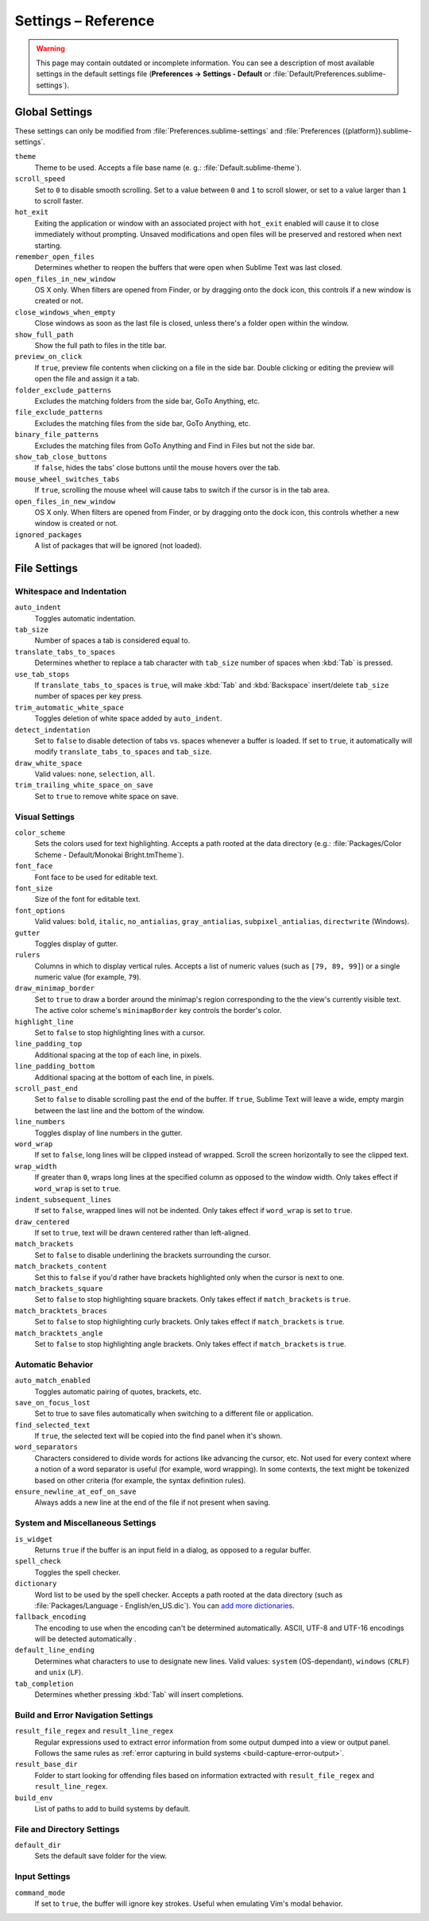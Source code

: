 ====================
Settings – Reference
====================

.. warning::

   This page may contain outdated or incomplete information.
   You can see a description of most available settings in the
   default settings file (**Preferences → Settings - Default** or
   :file:`Default/Preferences.sublime-settings`).

.. seealso::

   :doc:`Customization - Settings </customization/settings>`
      A detailed overview on settings in Sublime Text and their order of
      precedence.


Global Settings
===============

These settings can only be modified from :file:`Preferences.sublime-settings`
and :file:`Preferences ({platform}).sublime-settings`.

.. XXX obviously, some settings are missing here ... but do we really need to
.. include all the settings with a brief description? That's what the comments
.. in the default settings are for, actually.

``theme``
   Theme to be used. Accepts a file base name (e. g.: :file:`Default.sublime-theme`).
``scroll_speed``
   Set to ``0`` to disable smooth scrolling. Set to a value between ``0`` and
   ``1`` to scroll slower, or set to a value larger than ``1`` to scroll faster.
``hot_exit``
   Exiting the application or window with an associated project with
   ``hot_exit`` enabled will cause it to close immediately without prompting.
   Unsaved modifications and open files will be preserved and restored when next
   starting.
``remember_open_files``
   Determines whether to reopen the buffers that were open when Sublime Text was
   last closed.
``open_files_in_new_window``
   OS X only. When filters are opened from Finder, or by dragging onto the
   dock icon, this controls if a new window is created or not.
``close_windows_when_empty``
   Close windows as soon as the last file is closed, unless there's a folder
   open within the window.
``show_full_path``
   Show the full path to files in the title bar.
``preview_on_click``
   If ``true``, preview file contents when clicking on a file in the side bar.
   Double clicking or editing the preview will open the file and assign it a
   tab.
``folder_exclude_patterns``
   Excludes the matching folders from the side bar, GoTo Anything, etc.
``file_exclude_patterns``
   Excludes the matching files from the side bar, GoTo Anything, etc.
``binary_file_patterns``
   Excludes the matching files from GoTo Anything and Find in Files but not the
   side bar.
``show_tab_close_buttons``
   If ``false``, hides the tabs' close buttons until the mouse hovers over
   the tab.
``mouse_wheel_switches_tabs``
   If ``true``, scrolling the mouse wheel will cause tabs to switch if the
   cursor is in the tab area.
``open_files_in_new_window``
   OS X only. When filters are opened from Finder, or by dragging onto the
   dock icon, this controls whether a new window is created or not.
``ignored_packages``
   A list of packages that will be ignored (not loaded).

File Settings
=============

Whitespace and Indentation
**************************


``auto_indent``
   Toggles automatic indentation.
``tab_size``
   Number of spaces a tab is considered equal to.
``translate_tabs_to_spaces``
   Determines whether to replace a tab character with ``tab_size`` number of
   spaces when :kbd:`Tab` is pressed.
``use_tab_stops``
   If ``translate_tabs_to_spaces`` is ``true``, will make :kbd:`Tab` and
   :kbd:`Backspace` insert/delete ``tab_size`` number of spaces per key press.
``trim_automatic_white_space``
   Toggles deletion of white space added by ``auto_indent``.
``detect_indentation``
   Set to ``false`` to disable detection of tabs vs. spaces whenever a buffer
   is loaded. If set to ``true``, it automatically will modify
   ``translate_tabs_to_spaces`` and ``tab_size``.
``draw_white_space``
   Valid values: ``none``, ``selection``, ``all``.
``trim_trailing_white_space_on_save``
   Set to ``true`` to remove white space on save.

Visual Settings
***************

``color_scheme``
   Sets the colors used for text highlighting. Accepts a path rooted at the
   data directory (e.g.: :file:`Packages/Color Scheme - Default/Monokai Bright.tmTheme`).
``font_face``
   Font face to be used for editable text.
``font_size``
   Size of the font for editable text.
``font_options``
   Valid values: ``bold``, ``italic``, ``no_antialias``, ``gray_antialias``,
   ``subpixel_antialias``, ``directwrite`` (Windows).
``gutter``
   Toggles display of gutter.
``rulers``
   Columns in which to display vertical rules. Accepts a list of numeric values
   (such as ``[79, 89, 99]``) or a single numeric value (for example, ``79``).
``draw_minimap_border``
   Set to ``true`` to draw a border around the minimap's region corresponding
   to the the view's currently visible text. The active color scheme's
   ``minimapBorder`` key controls the border's color.
``highlight_line``
   Set to ``false`` to stop highlighting lines with a cursor.
``line_padding_top``
   Additional spacing at the top of each line, in pixels.
``line_padding_bottom``
   Additional spacing at the bottom of each line, in pixels.
``scroll_past_end``
   Set to ``false`` to disable scrolling past the end of the buffer. If ``true``,
   Sublime Text will leave a wide, empty margin between the last line and the
   bottom of the window.
``line_numbers``
   Toggles display of line numbers in the gutter.
``word_wrap``
   If set to ``false``, long lines will be clipped instead of wrapped. Scroll
   the screen horizontally to see the clipped text.
``wrap_width``
   If greater than ``0``, wraps long lines at the specified column as opposed
   to the window width. Only takes effect if ``word_wrap`` is set to ``true``.
``indent_subsequent_lines``
   If set to ``false``, wrapped lines will not be indented. Only takes effect
   if ``word_wrap`` is set to ``true``.
``draw_centered``
   If set to ``true``, text will be drawn centered rather than left-aligned.
``match_brackets``
   Set to ``false`` to disable underlining the brackets surrounding the cursor.
``match_brackets_content``
   Set this to ``false`` if you'd rather have brackets highlighted only when the
   cursor is next to one.
``match_brackets_square``
   Set to ``false`` to stop highlighting square brackets. Only takes effect if
   ``match_brackets`` is ``true``.
``match_bracktets_braces``
   Set to ``false`` to stop highlighting curly brackets. Only takes effect if
   ``match_brackets`` is ``true``.
``match_bracktets_angle``
   Set to ``false`` to stop highlighting angle brackets. Only takes effect if
   ``match_brackets`` is ``true``.

Automatic Behavior
******************

``auto_match_enabled``
   Toggles automatic pairing of quotes, brackets, etc.
``save_on_focus_lost``
   Set to true to save files automatically when switching to a different file
   or application.
``find_selected_text``
   If ``true``, the selected text will be copied into the find panel when it's
   shown.
``word_separators``
   Characters considered to divide words for actions like advancing the cursor,
   etc. Not used for every context where a notion of a word separator is
   useful (for example, word wrapping). In some contexts, the text might be
   tokenized based on other criteria (for example, the syntax definition rules).
``ensure_newline_at_eof_on_save``
   Always adds a new line at the end of the file if not present when saving.

System and Miscellaneous Settings
*********************************

``is_widget``
   Returns ``true`` if the buffer is an input field in a dialog, as opposed to
   a regular buffer.
``spell_check``
   Toggles the spell checker.
``dictionary``
   Word list to be used by the spell checker. Accepts a path rooted at the
   data directory (such as :file:`Packages/Language - English/en_US.dic`). You can
   `add more dictionaries <http://extensions.services.openoffice.org/en/dictionaries>`_.
``fallback_encoding``
   The encoding to use when the encoding can't be determined automatically.
   ASCII, UTF-8 and UTF-16 encodings will be detected automatically .
``default_line_ending``
   Determines what characters to use to designate new lines. Valid values:
   ``system`` (OS-dependant), ``windows`` (``CRLF``) and ``unix`` (``LF``).
``tab_completion``
   Determines whether pressing :kbd:`Tab` will insert completions.


Build and Error Navigation Settings
***********************************

``result_file_regex`` and ``result_line_regex``
   Regular expressions used to extract error information from some output dumped
   into a view or output panel. Follows the same rules as :ref:`error capturing
   in build systems <build-capture-error-output>`.
``result_base_dir``
   Folder to start looking for offending files based on information
   extracted with ``result_file_regex`` and ``result_line_regex``.
``build_env``
   List of paths to add to build systems by default.


File and Directory Settings
***************************

``default_dir``
   Sets the default save folder for the view.


Input Settings
**************

``command_mode``
   If set to ``true``, the buffer will ignore key strokes. Useful when emulating
   Vim's modal behavior.
